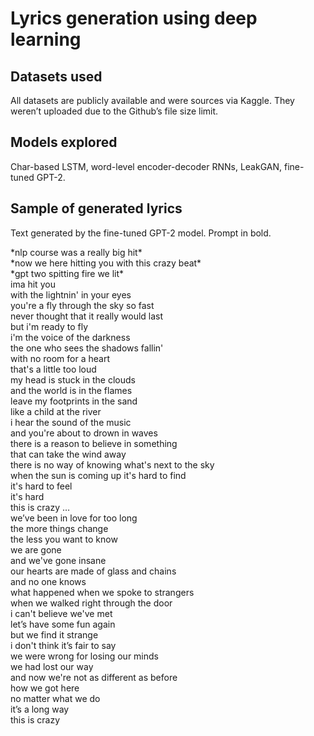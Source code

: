 * Lyrics generation using deep learning
** Datasets used
   All datasets are publicly available and were sources via Kaggle. They weren’t uploaded due to the Github’s file size limit.
** Models explored
   Char-based LSTM, word-level encoder-decoder RNNs, LeakGAN, fine-tuned GPT-2.
** Sample of generated lyrics
   Text generated by the fine-tuned GPT-2 model. Prompt in bold.

   *nlp course was a really big hit*\\
   *now we here hitting you with this crazy beat*\\
   *gpt two spitting fire we lit*\\
   ima hit you\\
   with the lightnin' in your eyes\\
   you're a fly through the sky so fast\\
   never thought that it really would last\\
   but i'm ready to fly\\

   i'm the voice of the darkness\\
   the one who sees the shadows fallin'\\
   with no room for a heart\\
   that's a little too loud\\
   my head is stuck in the clouds\\

   and the world is in the flames\\
   leave my footprints in the sand\\
   like a child at the river\\
   i hear the sound of the music\\
   and you're about to drown in waves\\
   there is a reason to believe in something\\
   that can take the wind away\\
   there is no way of knowing what's next to the sky\\
   when the sun is coming up it's hard to find\\
   it's hard to feel\\
   it's hard\\
   this is crazy ...\\

   we’ve been in love for too long\\
   the more things change\\
   the less you want to know\\
   we are gone\\
   and we've gone insane\\
   our hearts are made of glass and chains\\
   and no one knows\\
   what happened when we spoke to strangers\\
   when we walked right through the door\\
   i can't believe we've met\\

   let’s have some fun again\\
   but we find it strange\\
   i don't think it’s fair to say\\
   we were wrong for losing our minds\\
   we had lost our way\\
   and now we're not as different as before\\
   how we got here\\
   no matter what we do\\
   it’s a long way\\
   this is crazy\\
